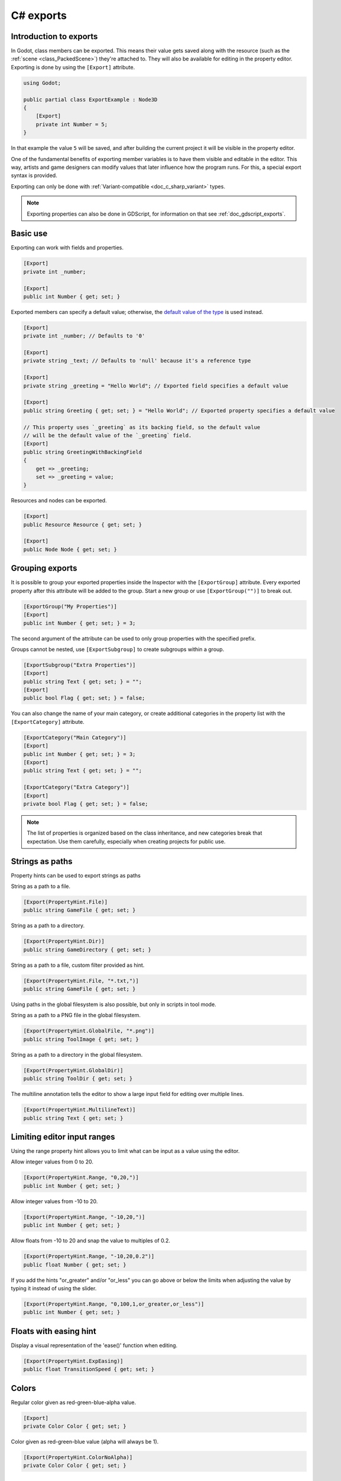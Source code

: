.. _doc_c_sharp_exports:

C# exports
==========

Introduction to exports
-----------------------

In Godot, class members can be exported. This means their value gets saved along
with the resource (such as the :ref:`scene <class_PackedScene>`) they're
attached to. They will also be available for editing in the property editor.
Exporting is done by using the ``[Export]`` attribute.

.. code-block:: csharp

    using Godot;

    public partial class ExportExample : Node3D
    {
        [Export]
        private int Number = 5;
    }

In that example the value ``5`` will be saved, and after building the current project
it will be visible in the property editor.

One of the fundamental benefits of exporting member variables is to have
them visible and editable in the editor. This way, artists and game designers
can modify values that later influence how the program runs. For this, a
special export syntax is provided.

Exporting can only be done with :ref:`Variant-compatible <doc_c_sharp_variant>` types.

.. note::

    Exporting properties can also be done in GDScript, for information on that
    see :ref:`doc_gdscript_exports`.

Basic use
---------

Exporting can work with fields and properties.

.. code-block:: csharp

    [Export]
    private int _number;

    [Export]
    public int Number { get; set; }

Exported members can specify a default value; otherwise, the `default value of the type <https://learn.microsoft.com/en-us/dotnet/csharp/language-reference/builtin-types/default-values>`_ is used instead.

.. code-block:: csharp

    [Export]
    private int _number; // Defaults to '0'

    [Export]
    private string _text; // Defaults to 'null' because it's a reference type

    [Export]
    private string _greeting = "Hello World"; // Exported field specifies a default value

    [Export]
    public string Greeting { get; set; } = "Hello World"; // Exported property specifies a default value

    // This property uses `_greeting` as its backing field, so the default value
    // will be the default value of the `_greeting` field.
    [Export]
    public string GreetingWithBackingField
    {
        get => _greeting;
        set => _greeting = value;
    }

Resources and nodes can be exported.

.. code-block:: csharp

    [Export]
    public Resource Resource { get; set; }

    [Export]
    public Node Node { get; set; }

Grouping exports
----------------

It is possible to group your exported properties inside the Inspector with the ``[ExportGroup]``
attribute. Every exported property after this attribute will be added to the group. Start a new
group or use ``[ExportGroup("")]`` to break out.

.. code-block:: csharp

    [ExportGroup("My Properties")]
    [Export]
    public int Number { get; set; } = 3;

The second argument of the attribute can be used to only group properties with the specified prefix.

Groups cannot be nested, use ``[ExportSubgroup]`` to create subgroups within a group.

.. code-block:: csharp

    [ExportSubgroup("Extra Properties")]
    [Export]
    public string Text { get; set; } = "";
    [Export]
    public bool Flag { get; set; } = false;

You can also change the name of your main category, or create additional categories in the property
list with the ``[ExportCategory]`` attribute.

.. code-block:: csharp

    [ExportCategory("Main Category")]
    [Export]
    public int Number { get; set; } = 3;
    [Export]
    public string Text { get; set; } = "";

    [ExportCategory("Extra Category")]
    [Export]
    private bool Flag { get; set; } = false;

.. note::

    The list of properties is organized based on the class inheritance, and new categories break
    that expectation. Use them carefully, especially when creating projects for public use.

Strings as paths
----------------

Property hints can be used to export strings as paths

String as a path to a file.

.. code-block:: csharp

    [Export(PropertyHint.File)]
    public string GameFile { get; set; }

String as a path to a directory.

.. code-block:: csharp

    [Export(PropertyHint.Dir)]
    public string GameDirectory { get; set; }

String as a path to a file, custom filter provided as hint.

.. code-block:: csharp

    [Export(PropertyHint.File, "*.txt,")]
    public string GameFile { get; set; }

Using paths in the global filesystem is also possible,
but only in scripts in tool mode.

String as a path to a PNG file in the global filesystem.

.. code-block:: csharp

    [Export(PropertyHint.GlobalFile, "*.png")]
    public string ToolImage { get; set; }

String as a path to a directory in the global filesystem.

.. code-block:: csharp

    [Export(PropertyHint.GlobalDir)]
    public string ToolDir { get; set; }

The multiline annotation tells the editor to show a large input
field for editing over multiple lines.

.. code-block:: csharp

    [Export(PropertyHint.MultilineText)]
    public string Text { get; set; }

Limiting editor input ranges
----------------------------

Using the range property hint allows you to limit what can be
input as a value using the editor.

Allow integer values from 0 to 20.

.. code-block:: csharp

    [Export(PropertyHint.Range, "0,20,")]
    public int Number { get; set; }

Allow integer values from -10 to 20.

.. code-block:: csharp

    [Export(PropertyHint.Range, "-10,20,")]
    public int Number { get; set; }

Allow floats from -10 to 20 and snap the value to multiples of 0.2.

.. code-block:: csharp

    [Export(PropertyHint.Range, "-10,20,0.2")]
    public float Number { get; set; }

If you add the hints "or_greater" and/or "or_less" you can go above
or below the limits when adjusting the value by typing it instead of using
the slider.

.. code-block:: csharp

    [Export(PropertyHint.Range, "0,100,1,or_greater,or_less")]
    public int Number { get; set; }

Floats with easing hint
-----------------------

Display a visual representation of the 'ease()' function
when editing.

.. code-block:: csharp

    [Export(PropertyHint.ExpEasing)]
    public float TransitionSpeed { get; set; }

Colors
------

Regular color given as red-green-blue-alpha value.

.. code-block:: csharp

    [Export]
    private Color Color { get; set; }

Color given as red-green-blue value (alpha will always be 1).

.. code-block:: csharp

    [Export(PropertyHint.ColorNoAlpha)]
    private Color Color { get; set; }

Nodes
-----

Since Godot 4.0, nodes can be directly exported without having to use NodePaths.

.. code-block:: csharp

    [Export]
    public Node Node { get; set; }

.. note::

    Custom node classes can also be used, but the exported property will only be
    restricted to the custom class if all of its inherited classes
    have the ``[GlobalClass]`` attribute.
    See :ref:`doc_c_sharp_global_classes` for more information.

Exporting NodePaths like in Godot 3.x is still possible, in case you need it:

.. code-block:: csharp

    [Export]
    private NodePath _nodePath;

    public override void _Ready()
    {
        var node = GetNode(_nodePath);
    }

Resources
---------

.. code-block:: csharp

    [Export]
    private Resource Resource;

In the Inspector, you can then drag and drop a resource file
from the FileSystem dock into the variable slot.

Opening the inspector dropdown may result in an
extremely long list of possible classes to create, however.
Therefore, if you specify a type derived from Resource such as:

.. code-block:: csharp

    [Export]
    private AnimationNode Resource;

The drop-down menu will be limited to AnimationNode and all
its inherited classes.

.. note::

    Custom resource classes can also be used, but the exported property
    will only be restricted to the custom resource if all of
    its inherited classes have the ``[GlobalClass]`` attribute.
    See :ref:`doc_c_sharp_global_classes` for more information.

It must be noted that even if the script is not being run while in the
editor, the exported properties are still editable. This can be used
in conjunction with a :ref:`script in "tool" mode <doc_gdscript_tool_mode>`.

Exporting bit flags
-------------------

Members whose type is an enum with the ``[Flags]`` attribute can be exported and
their values are limited to the members of the enum type.
The editor will create a widget in the Inspector, allowing to select none, one,
or multiple of the enum members. The value will be stored as an integer.

.. code-block:: csharp

    // Use power of 2 values for the values of the enum members.
    [Flags]
    public enum MyEnum
    {
        Fire = 1 << 1,
        Water = 1 << 2,
        Earth = 1 << 3,
        Wind = 1 << 4,

        // A combination of flags is also possible.
        FireAndWater = Fire | Water,
    }

    [Export]
    public SpellElements MySpellElements { get; set; }

Integers used as bit flags can store multiple ``true``/``false`` (boolean)
values in one property. By using the ``Flags`` property hint, they
can be set from the editor.

.. code-block:: csharp

    // Set any of the given flags from the editor.
    [Export(PropertyHint.Flags, "Fire,Water,Earth,Wind")]
    public int SpellElements { get; set; } = 0;

You must provide a string description for each flag. In this example, ``Fire``
has value 1, ``Water`` has value 2, ``Earth`` has value 4 and ``Wind``
corresponds to value 8. Usually, constants should be defined accordingly (e.g.
``private const int ElementWind = 8`` and so on).

You can add explicit values using a colon:

.. code-block:: csharp

    [Export(PropertyHint.Flags, "Self:4,Allies:8,Foes:16")]
    public int SpellTargets { get; set; } = 0;

Only power of 2 values are valid as bit flags options. The lowest allowed value
is 1, as 0 means that nothing is selected. You can also add options that are a
combination of other flags:

.. code-block:: csharp

    [Export(PropertyHint.Flags, "Self:4,Allies:8,Self and Allies:12,Foes:16")]
    public int SpellTargets { get; set; } = 0;

Export annotations are also provided for the physics and render layers defined in the project settings.

.. code-block:: csharp

    [Export(PropertyHint.Layers2DPhysics)]
    public int Layers2DPhysics { get; set; }
    [Export(PropertyHint.Layers2DRender)]
    public int Layers2DRender { get; set; }
    [Export(PropertyHint.Layers3DPhysics)]
    public int layers3DPhysics { get; set; }
    [Export(PropertyHint.Layers3DRender)]
    public int layers3DRender { get; set; }

Using bit flags requires some understanding of bitwise operations.
If in doubt, use boolean variables instead.

Exporting enums
---------------

Members whose type is an enum can be exported and their values are limited to the members
of the enum type. The editor will create a widget in the Inspector, enumerating the
following as "Thing 1", "Thing 2", "Another Thing". The value will be stored as an integer.

.. code-block:: csharp

    public enum MyEnum
    {
        Thing1,
        Thing2,
        AnotherThing = -1,
    }

    [Export]
    public MyEnum MyEnum { get; set; }

Integer and string members can also be limited to a specific list of values using the
``[Export]`` annotation with the ``PropertyHint.Enum`` hint.
The editor will create a widget in the Inspector, enumerating the following as Warrior,
Magician, Thief. The value will be stored as an integer, corresponding to the index
of the selected option (i.e. ``0``, ``1``, or ``2``).

.. code-block:: csharp

    [Export(PropertyHint.Enum, "Warrior,Magician,Thief")]
    public int CharacterClass { get; set; };

You can add explicit values using a colon:

.. code-block:: csharp

    [Export(PropertyHint.Enum, "Slow:30,Average:60,Very Fast:200")]
    public int CharacterSpeed { get; set; }

If the type is ``string``, the value will be stored as a string.

.. code-block:: csharp

    [Export(PropertyHint.Enum, "Rebecca,Mary,Leah")]
    public string CharacterName { get; set; }

If you want to set an initial value, you must specify it explicitly:

.. code-block:: csharp

    [Export(PropertyHint.Enum, "Rebecca,Mary,Leah")]
    public string CharacterName { get; set; } = "Rebecca";

Exporting collections
---------------------

As explained in the :ref:`C# Variant <doc_c_sharp_variant>` documentation, only
certain C# arrays and the collection types defined in the ``Godot.Collections``
namespace are Variant-compatible, therefore, only those types can be exported.

Exporting Godot arrays
^^^^^^^^^^^^^^^^^^^^^^

.. code-block:: csharp

    [Export]
    public Godot.Collections.Array Array { get; set; }

Using the generic ``Godot.Collections.Array<T>`` allows to specify the type of the
array elements which will be used as a hint for the editor. The Inspector will
restrict the elements to the specified type.

.. code-block:: csharp

    [Export]
    public Godot.Collections.Array<string> Array { get; set; }

The default value of Godot arrays is null, a different default can be specified:

.. code-block:: csharp

    [Export]
    public Godot.Collections.Array<string> CharacterNames { get; set; } = new Godot.Collections.Array<string>
    {
        "Rebecca",
        "Mary",
        "Leah",
    };

Arrays with specified types which inherit from resource can be set by
drag-and-dropping multiple files from the FileSystem dock.

.. code-block:: csharp

    [Export]
    public Godot.Collections.Array<Texture> Textures { get; set; }

    [Export]
    public Godot.Collections.Array<PackedScene> Scenes { get; set; }

Exporting Godot dictionaries
^^^^^^^^^^^^^^^^^^^^^^^^^^^^

.. code-block:: csharp

    [Export]
    public Godot.Collections.Dictionary Dictionary { get; set; }

Using the generic ``Godot.Collections.Dictionary<TKey, TValue>`` allows to specify
the type of the key and value elements of the dictionary.

.. note::

    Typed dictionaries are currently unsupported in the Godot editor, so
    the Inspector will not restrict the types that can be assigned, potentially
    resulting in runtime exceptions.

.. code-block:: csharp

    [Export]
    public Godot.Collections.Dictionary<string, int> Dictionary { get; set; }

The default value of Godot dictionaries is null, a different default can be specified:

.. code-block:: csharp

    [Export]
    public Godot.Collections.Dictionary<string, int> CharacterLives { get; set; } = new Godot.Collections.Dictionary<string, int>
    {
        ["Rebecca"] = 10,
        ["Mary"] = 42,
        ["Leah"] = 0,
    };

Exporting C# arrays
^^^^^^^^^^^^^^^^^^^

C# arrays can exported as long as the element type is a :ref:`Variant-compatible <doc_c_sharp_variant>` type.

.. code-block:: csharp

    [Export]
    public Vector3[] Vectors { get; set; }

    [Export]
    public NodePath[] NodePaths { get; set; }

The default value of C# arrays is null, a different default can be specified:

.. code-block:: csharp

    [Export]
    public Vector3[] Vectors { get; set; } = new Vector3[]
    {
        new Vector3(1, 2, 3),
        new Vector3(3, 2, 1),
    }

Setting exported variables from a tool script
---------------------------------------------

When changing an exported variable's value from a script in
:ref:`doc_gdscript_tool_mode`, the value in the inspector won't be updated
automatically. To update it, call
:ref:`NotifyPropertyListChanged() <class_Object_method_notify_property_list_changed>`
after setting the exported variable's value.

Advanced exports
----------------

Not every type of export can be provided on the level of the language itself to
avoid unnecessary design complexity. The following describes some more or less
common exporting features which can be implemented with a low-level API.

Before reading further, you should get familiar with the way properties are
handled and how they can be customized with
:ref:`_Set() <class_Object_method__set>`,
:ref:`_Get() <class_Object_method__get>`, and
:ref:`_GetPropertyList() <class_Object_method__get_property_list>` methods as
described in :ref:`doc_accessing_data_or_logic_from_object`.

.. seealso:: For binding properties using the above methods in C++, see
             :ref:`doc_binding_properties_using_set_get_property_list`.

.. warning:: The script must operate in the ``tool`` mode so the above methods
             can work from within the editor.
